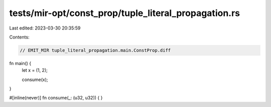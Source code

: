 tests/mir-opt/const_prop/tuple_literal_propagation.rs
=====================================================

Last edited: 2023-03-30 20:35:59

Contents:

.. code-block:: rs

    // EMIT_MIR tuple_literal_propagation.main.ConstProp.diff
fn main() {
    let x = (1, 2);

    consume(x);
}

#[inline(never)]
fn consume(_: (u32, u32)) { }


